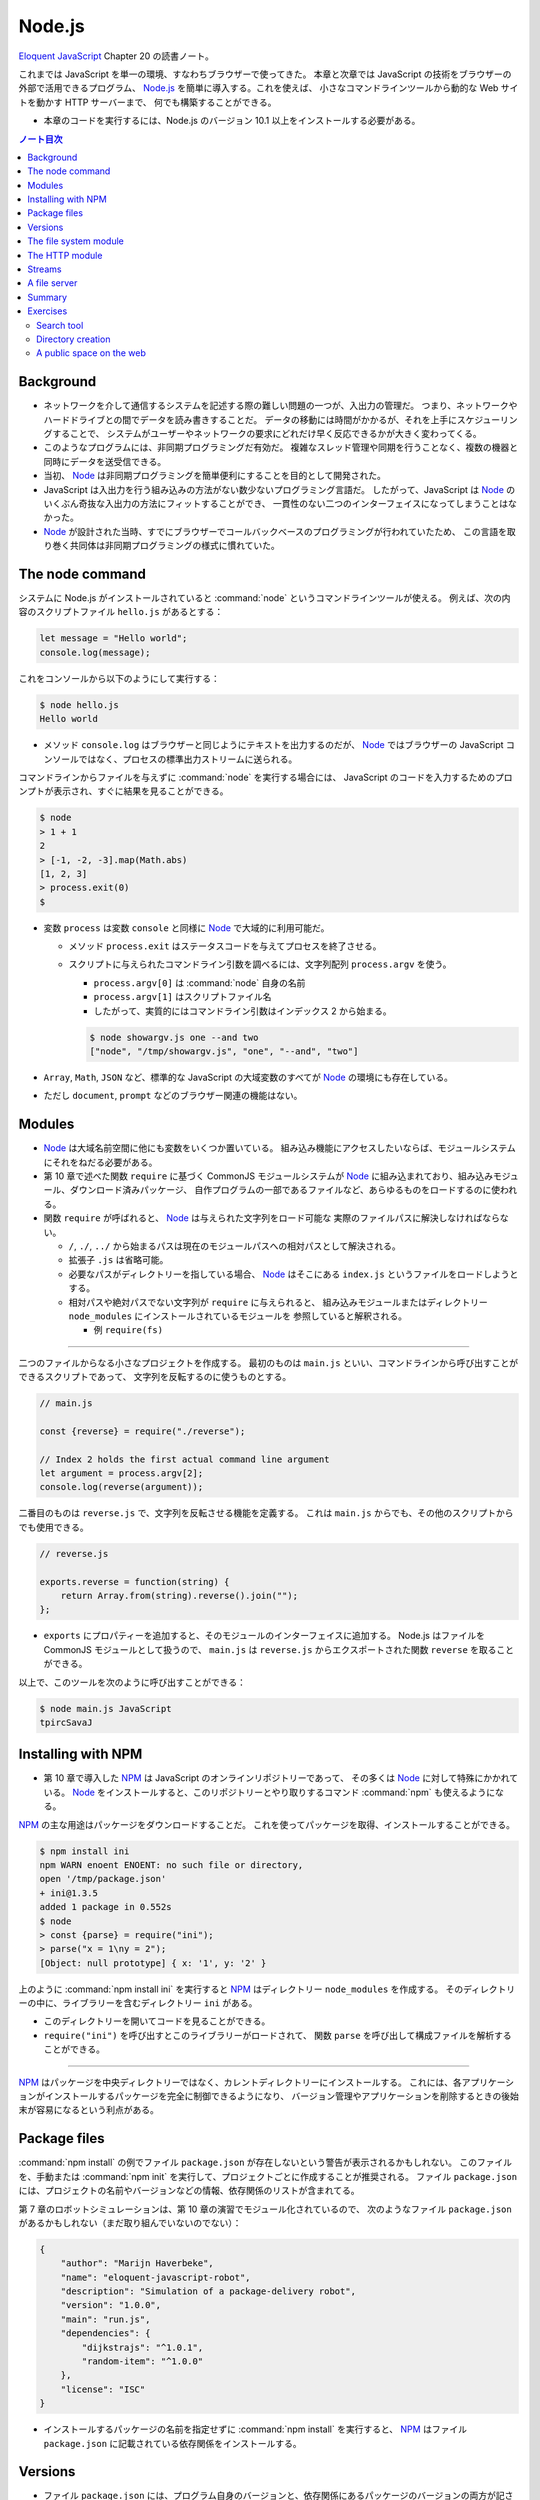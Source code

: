 ======================================================================
Node.js
======================================================================

`Eloquent JavaScript <https://eloquentjavascript.net/>`__ Chapter 20 の読書ノート。

これまでは JavaScript を単一の環境、すなわちブラウザーで使ってきた。
本章と次章では JavaScript の技術をブラウザーの外部で活用できるプログラム、
`Node.js <https://nodejs.org>`__ を簡単に導入する。これを使えば、
小さなコマンドラインツールから動的な Web サイトを動かす HTTP サーバーまで、
何でも構築することができる。

* 本章のコードを実行するには、Node.js のバージョン 10.1 以上をインストールする必要がある。

.. contents:: ノート目次

Background
======================================================================

* ネットワークを介して通信するシステムを記述する際の難しい問題の一つが、入出力の管理だ。
  つまり、ネットワークやハードドライブとの間でデータを読み書きすることだ。
  データの移動には時間がかかるが、それを上手にスケジューリングすることで、
  システムがユーザーやネットワークの要求にどれだけ早く反応できるかが大きく変わってくる。
* このようなプログラムには、非同期プログラミングだ有効だ。
  複雑なスレッド管理や同期を行うことなく、複数の機器と同時にデータを送受信できる。
* 当初、 Node_ は非同期プログラミングを簡単便利にすることを目的として開発された。
* JavaScript は入出力を行う組み込みの方法がない数少ないプログラミング言語だ。
  したがって、JavaScript は Node_ のいくぶん奇抜な入出力の方法にフィットすることができ、
  一貫性のない二つのインターフェイスになってしまうことはなかった。
* Node_ が設計された当時、すでにブラウザーでコールバックベースのプログラミングが行われていたため、
  この言語を取り巻く共同体は非同期プログラミングの様式に慣れていた。

The node command
======================================================================

システムに Node.js がインストールされていると :command:`node` というコマンドラインツールが使える。
例えば、次の内容のスクリプトファイル ``hello.js`` があるとする：

.. code:: javascript

  let message = "Hello world";
  console.log(message);

これをコンソールから以下のようにして実行する：

.. code:: console

   $ node hello.js
   Hello world

* メソッド ``console.log`` はブラウザーと同じようにテキストを出力するのだが、
  Node_ ではブラウザーの JavaScript コンソールではなく、プロセスの標準出力ストリームに送られる。

コマンドラインからファイルを与えずに :command:`node` を実行する場合には、
JavaScript のコードを入力するためのプロンプトが表示され、すぐに結果を見ることができる。

.. code:: console

   $ node
   > 1 + 1
   2
   > [-1, -2, -3].map(Math.abs)
   [1, 2, 3]
   > process.exit(0)
   $

* 変数 ``process`` は変数 ``console`` と同様に Node_ で大域的に利用可能だ。

  * メソッド ``process.exit`` はステータスコードを与えてプロセスを終了させる。
  * スクリプトに与えられたコマンドライン引数を調べるには、文字列配列 ``process.argv`` を使う。

    * ``process.argv[0]`` は :command:`node` 自身の名前
    * ``process.argv[1]`` はスクリプトファイル名
    * したがって、実質的にはコマンドライン引数はインデックス 2 から始まる。

    .. code:: console

       $ node showargv.js one --and two
       ["node", "/tmp/showargv.js", "one", "--and", "two"]

* ``Array``, ``Math``, ``JSON`` など、標準的な JavaScript の大域変数のすべてが Node_ の環境にも存在している。
* ただし ``document``, ``prompt`` などのブラウザー関連の機能はない。

Modules
======================================================================

* Node_ は大域名前空間に他にも変数をいくつか置いている。
  組み込み機能にアクセスしたいならば、モジュールシステムにそれをねだる必要がある。
* 第 10 章で述べた関数 ``require`` に基づく CommonJS モジュールシステムが
  Node_ に組み込まれており、組み込みモジュール、ダウンロード済みパッケージ、
  自作プログラムの一部であるファイルなど、あらゆるものをロードするのに使われる。
* 関数 ``require`` が呼ばれると、 Node_ は与えられた文字列をロード可能な
  実際のファイルパスに解決しなければならない。

  * ``/``, ``./``, ``../`` から始まるパスは現在のモジュールパスへの相対パスとして解決される。
  * 拡張子 ``.js`` は省略可能。
  * 必要なパスがディレクトリーを指している場合、 Node_ はそこにある ``index.js`` というファイルをロードしようとする。
  * 相対パスや絶対パスでない文字列が ``require`` に与えられると、
    組み込みモジュールまたはディレクトリー ``node_modules`` にインストールされているモジュールを
    参照していると解釈される。

    * 例 ``require(fs)``

----

二つのファイルからなる小さなプロジェクトを作成する。
最初のものは ``main.js`` といい、コマンドラインから呼び出すことができるスクリプトであって、
文字列を反転するのに使うものとする。

.. code:: javascript

   // main.js

   const {reverse} = require("./reverse");

   // Index 2 holds the first actual command line argument
   let argument = process.argv[2];
   console.log(reverse(argument));

二番目のものは ``reverse.js`` で、文字列を反転させる機能を定義する。
これは ``main.js`` からでも、その他のスクリプトからでも使用できる。

.. code:: javascript

  // reverse.js

  exports.reverse = function(string) {
      return Array.from(string).reverse().join("");
  };

* ``exports`` にプロパティーを追加すると、そのモジュールのインターフェイスに追加する。
  Node.js はファイルを CommonJS モジュールとして扱うので、
  ``main.js`` は ``reverse.js`` からエクスポートされた関数 ``reverse`` を取ることができる。

以上で、このツールを次のように呼び出すことができる：

.. code:: console

   $ node main.js JavaScript
   tpircSavaJ

Installing with NPM
======================================================================

* 第 10 章で導入した NPM_ は JavaScript のオンラインリポジトリーであって、
  その多くは Node_ に対して特殊にかかれている。
  Node_ をインストールすると、このリポジトリーとやり取りするコマンド
  :command:`npm` も使えるようになる。

NPM_ の主な用途はパッケージをダウンロードすることだ。
これを使ってパッケージを取得、インストールすることができる。

.. code:: console

   $ npm install ini
   npm WARN enoent ENOENT: no such file or directory,
   open '/tmp/package.json'
   + ini@1.3.5
   added 1 package in 0.552s
   $ node
   > const {parse} = require("ini");
   > parse("x = 1\ny = 2");
   [Object: null prototype] { x: '1', y: '2' }

上のように :command:`npm install ini` を実行すると NPM_ はディレクトリー ``node_modules`` を作成する。
そのディレクトリーの中に、ライブラリーを含むディレクトリー ``ini`` がある。

* このディレクトリーを開いてコードを見ることができる。
* ``require("ini")`` を呼び出すとこのライブラリーがロードされて、
  関数 ``parse`` を呼び出して構成ファイルを解析することができる。

----

NPM_ はパッケージを中央ディレクトリーではなく、カレントディレクトリーにインストールする。
これには、各アプリケーションがインストールするパッケージを完全に制御できるようになり、
バージョン管理やアプリケーションを削除するときの後始末が容易になるという利点がある。

Package files
======================================================================

:command:`npm install` の例でファイル ``package.json`` が存在しないという警告が表示されるかもしれない。
このファイルを、手動または :command:`npm init` を実行して、プロジェクトごとに作成することが推奨される。
ファイル ``package.json`` には、プロジェクトの名前やバージョンなどの情報、依存関係のリストが含まれてる。

第 7 章のロボットシミュレーションは、第 10 章の演習でモジュール化されているので、
次のようなファイル ``package.json`` があるかもしれない（まだ取り組んでいないのでない）：

.. code:: json

   {
       "author": "Marijn Haverbeke",
       "name": "eloquent-javascript-robot",
       "description": "Simulation of a package-delivery robot",
       "version": "1.0.0",
       "main": "run.js",
       "dependencies": {
           "dijkstrajs": "^1.0.1",
           "random-item": "^1.0.0"
       },
       "license": "ISC"
   }

* インストールするパッケージの名前を指定せずに :command:`npm install` を実行すると、
  NPM_ はファイル ``package.json`` に記載されている依存関係をインストールする。

Versions
======================================================================

* ファイル ``package.json`` には、プログラム自身のバージョンと、依存関係にあるパッケージのバージョンの両方が記されている。
  バージョンは、パッケージが別々に進化するという事実に対処するための手段であり、
  ある時点で存在していたパッケージと連動するように書かれたコードは、
  後に修正されたバージョンのパッケージでは動作しないかもしれない。
* NPM_ は **semantic versioning** と呼ばれる形式に従うことをパッケージに要求している。
  これは、どのバージョンに互換性があるか（古いインターフェースを壊さないか）という情報をバージョン番号に符号化したものだ。

  * ``2.3.0`` のようにピリオドで区切られた 3 つの数字で構成されている。
  * 新しい機能を追加するたびに、真ん中の数字を大きくする。
  * パッケージを使用している既存のコードが新しいバージョンでは動作しないなどの
    互換性が失われる更新では、最初の番号を大きくする。
  * 依存関係のバージョン番号の前に記号 ``^`` を付けると、その番号と互換性のある
    任意のバージョンをインストールしても構わないことを示す。
    例えば ``^2.3.0`` は 2.3.0 以上 3.0.0 未満のバージョンならば何でもよいことを意味する。

* コマンド :command:`npm` は新しいパッケージやパッケージの新バージョンを発行するためにも使う。

  * ファイル ``package.json`` が存在するディレクトリーでコマンド
    :command:`npm install` を実行すると、JSON ファイルに記載されている名前とバージョンの
    パッケージが登録所に公開される。
  * 誰でもパッケージを NPM_ に公開することができる。パッケージ名はそこで使われていないものに限る。

The file system module
======================================================================

Node_ で最もよく使われる組み込みモジュールの一つが ``fs`` で、ファイルシステムを意味する。
ファイルやディレクトリーを扱うための関数をエクスポートする。

.. code:: javascript

   let {readFile} = require("fs");
   readFile("file.txt", "utf8", (error, text) => {
       if (error) throw error;
       console.log("The file contains:", text);
   });

.. code:: javascript

   const {readFile} = require("fs");
   readFile("file.txt", (error, buffer) => {
       if (error) throw error;
       console.log("The file contained", buffer.length, "bytes.", "The first byte is:", buffer[0]);
   });

.. code:: javascript

   const {writeFile} = require("fs");
   writeFile("graffiti.txt", "Node was here", err => {
       if (err) console.log(`Failed to write file: ${err}`);
       else console.log("File written.");
   });

モジュール ``fs`` には ``readdir``, ``stat``, ``rename``, ``unlink`` など、多くの便利な関数がある。

* これらの関数のほとんどは、最後の引数としてコールバック関数を受け取り、
  失敗したときか成功したときのどちらかにそれを呼び出す。

  * 第 11 章で見たように、この方式にはエラー処理が冗長になり、エラーが起こりやすいという大きな欠点がある。

----

``Promise`` は以前から JavaScript にあったが、本書執筆時点では Node.js への統合が進行中だ。
バージョン 10.1 以降、パッケージ ``fs`` はオブジェクト ``promises`` をエクスポートするようになった。
これは関数版とほとんど同じだが、コールバックではなく ``Promise`` を使用する。

.. code:: javascript

   const {readFile} = require("fs").promises;
   readFile("file.txt", "utf8")
       .then(text => console.log("The file contains:", text));

``fs`` の関数の多くに同期版もあり、同じ名前の関数の末尾に ``Sync`` が付く。
例えば ``readFile`` の同期版は ``readFileSync`` という。

.. code:: javascript

   const {readFileSync} = require("fs");
   console.log("The file contains:", readFileSync("file.txt", "utf8"));

同期操作中、プログラムは完全に停止する。

The HTTP module
======================================================================

もうひとつの中心的なモジュールは ``http`` と呼ばれるものだ。
これは HTTP サーバーを起動したり、HTTP リクエストを行うための機能がある。
これだけで HTTP サーバーを起動することができる。

.. code:: javascript

   const {createServer} = require("http");
   let server = createServer((request, response) => {
       response.writeHead(200, {"Content-Type": "text/html"});
       response.write(`
           <h1>Hello!</h1>
           <p>You asked for <code>${request.url}</code></p>
           `);
       response.end();
   });
   server.listen(8000);
   console.log("Listening! (port 8000)");

このスクリプトを自分のマシンで実行し、Web ブラウザーで <http://localhost:8000/hello> にアクセスして
自分のサーバーにリクエストを送ると、小さな HTML ページが返ってくる。

.. code:: console

   bash$ wget -qO- http://localhost:8000/hello

   <h1>Hello!</h1>
   <p>You asked for <code>/hello</code></p>

* 関数 ``createServer`` に引数として渡された関数は、クライアントがサーバーに接続するたびに呼び出される。
* 変数 ``request`` と ``response`` は受信データと送信データを表す。

  * 変数 ``request`` にはリクエストに関する情報が含まれている。例えばプロパティー ``url`` などがある。

ブラウザーでそのページを開くと、自分の計算機にリクエストを送るということになる。
これによりサーバー機能が実行されて、返信が戻って来て、それをブラウザーで見ることができる。

何かを送り返すには ``response`` のメソッドを呼び出す。

* メソッド ``writeHead`` は応答のヘッダーを書き出す。
  このメソッドには 200 のようなステータスコードとヘッダーを含むオブジェクトとを渡す。
  この例では ``Content-Type`` ヘッダーを設定して HTML 文書を送り返すことをクライアントに知らせている。
* メソッド ``write`` で応答本体そのものを送信する。
  データが利用可能になったときに順次クライアントにストリーミングで送信するなど、
  応答を断片的に送信する場合には、このメソッドを複数回呼び出すこともできる。
* メソッド ``end`` が応答終了を知らせる。

``server.listen`` の呼び出しにより、サーバーはポート 8000 で接続の待機を開始する。
このため、このサーバーと通信するには ``localhost:8000`` に接続する必要がある。

このスクリプトを実行すると、プロセスはただ座って待つ。
スクリプトがイベント（この場合はネットワーク接続）を聴取している場合、
:command:`node` はスクリプトの終わりに達しても自動的に終了しない。
:kbd:`Ctrl` + :kbd:`C` を押して終わる。

----

HTTP クライアントとして動作するには、関数 ``request`` を使用する。

.. code:: javascript

   const {request} = require("http");
   let requestStream = request({
       hostname: "eloquentjavascript.net",
       path: "/20_node.html",
       method: "GET",
       headers: {Accept: "text/html"}
   }, response => {
       console.log("Server responded with status code",
       response.statusCode);
   });
   requestStream.end();

* 関数 ``request`` の最初の引数はリクエストを設定する。
  どのサーバーと通信するか、そのサーバーからどのパスをリクエストするか、
  どのメソッドを使うかなどを伝える。
* 二番目の引数は、応答が来たときに呼び出されるべき関数。
  応答のステータスコードを調べるなど、検査するためのオブジェクトを与える。
* サーバーで見た ``response`` オブジェクトと同様に、関数 ``request`` が返すオブジェクトでは、
  メソッド ``write`` で ``request`` にデータを流し込み、
  メソッド ``end`` で ``request`` を終了させることができる。
  GET リクエストは本体にデータを含んではいけないので、この例では ``write`` を使っていない。

同じような関数がモジュール ``https`` にもあり、``https://`` から始まる URL へのリクエストに使用する。

* ノート：先ほどのコードをそのまま実行すると 302 が返ってくる。
  ``require("https")`` とすると 200 が返ってくる。

----

Node の生の機能でリクエストを行うのは冗長だ。
NPM_ にはもっと便利なラッパーパッケージがある。
例えば ``node-fetch`` は ``Promise`` ベースの ``fetch`` インターフェースがある。

Streams
======================================================================

* 書き込み可能ストリームは Node で広く使われている概念だ。

  * メソッド ``write``
  * メソッド ``end``
  * これらのメソッドに追加の引数としてコールバックを指定でき、処理完了時に呼び出される。

* モジュール ``fs`` の関数 ``createWriteStream`` はファイルを指す書き込み可能ストロームを作成する。

  * メソッド ``write`` は少しずつ書き込むことができる。

* 読み取り可能ストリームはもう少し複雑だ。

  * HTTP サーバーのコールバックに渡された変数 ``request`` と
    HTTP クライアントのコールバックに渡された変数 ``response`` は
    どちらも読み込み可能ストリームだ。前者は読み込んでから書き込むが、
    後者は書き込んでから読み込む。
  * ストリームから読み込むことはイベントハンドラーを使って行われる。

Node でイベントを発信するオブジェクトには、ブラウザーの ``addEventListener`` に似たメソッドがある。
このメソッドにイベント名と関数を与えると、与えられたイベントが発生するたびに、
その関数が呼び出されるように登録される。

読み取り可能なストリームには ``data`` と ``end`` のイベントがある。

* ``data`` イベントはデータが入ってくるたびに発射する。
* ``end`` イベントはストリームが終了するたびに呼び出される。

このモデルは、文書全体がまだ利用できない場合であっても、すぐに処理できるようなデータのストリーミングに最も適している。
ファイルは ``fs`` 関数 ``createReadStream`` を使用することで、
読み取り可能なストリームとして読み取ることができる。

次のコードは、リクエスト本体を読み取り、すべて大文字のテキストとしてクライアントにストリームバックするサーバーを作成する：

.. code:: javascript

   const {createServer} = require("http");

   createServer((request, response) => {
       response.writeHead(200, {"Content-Type": "text/plain"});
       request.on("data", chunk =>
           response.write(chunk.toString().toUpperCase()));
       request.on("end", () => response.end());
   }).listen(8000);

データハンドラーに渡される ``chunk`` の値はバイナリーの ``Buffer`` だ。
これをメソッド ``toString`` で UTF-8 符号化された文字に複号することで文字列に変換する。

----

次のコードは大文字サーバーが稼働している状態で起動すると、
そのサーバーにリクエストを送信し、取得した応答を出力する。

.. code:: javascript

   const {request} = require("http");

   request({
       hostname: "localhost",
       port: 8000,
       method: "POST"
   }, response => {
       response.on("data", chunk =>
           process.stdout.write(chunk.toString()));
   }).end("Hello server");
   // → HELLO SERVER

* ここでは ``console.log`` を使わずに ``process.stdout`` で出力している。

  * ``process.stdout`` はプロセスの標準出力で、書き込み可能ストリームだ。
  * ``console.log`` はここでは使わない。これは出力の末尾に改行文字を追加するが、
    応答が複数の塊として入ってくることから相応しくない。

A file server
======================================================================

本節では HTTP サーバーとファイルシステムに関する知識を組み合わせて、
ファイルシステムへのリモートアクセスを可能にする HTTP サーバーを作る。
このようなサーバーは、ウェブアプリケーションがデータを保存・共有したり、
人々に多数のファイルへのアクセスを与えるなど、あらゆる用途がある。

* リソースとしてファイルを扱う場合、HTTP メソッドの GET, PUT, DELETE を使用して
  ファイルの読み取り、書き込み、削除をそれぞれ行うことができる。
* リクエストに含まれるパスは、参照したいファイルシステムのそれとして解釈される。

  * ファイルシステム全体を共有するわけでは一般的にはないので、
    これらのパスはサーバーの作業ディレクトリーを起点とすると解釈する。

ここでは、さまざまな HTTP メソッドを処理する関数を格納するために
``methods`` というオブジェクトを使用して、プログラムを少しずつ構築していく。

メソッドハンドラは非同期関数であって、リクエストオブジェクトを引数として受け取り、
応答を記述したオブジェクトに解決する ``Promise`` を返す。

.. code:: javascript

   const {createServer} = require("http");
   const methods = Object.create(null);

   createServer((request, response) => {
       let handler = methods[request.method] || notAllowed;
       handler(request)
           .catch(error => {
               if (error.status != null) return error;
               return {body: String(error), status: 500};
           })
           .then(({body, status = 200, type = "text/plain"}) => {
               response.writeHead(status, {"Content-Type": type});
               if (body && body.pipe) body.pipe(response);
               else response.end(body);
           });
       }).listen(8000);

   async function notAllowed(request) {
       return {
           status: 405,
           body: `Method ${request.method} not allowed.`
       };
   }

* 405 エラー（特定のメソッドの処理を拒否）応答を返すだけのサーバーが起動する。
* リクエストハンドラーの ``Promise`` が却下された場合、``catch`` 呼び出しはエラーを応答オブジェクトに変換し、
  リクエストの処理に失敗したことを知らせるため、サーバーがエラー応答をクライアントに送り戻すようにする。
* レスポンス記述の ``status`` フィールドは省略可能。デフォルトで 200 が設定される。
* プロパティ ``type`` のコンテントタイプも省略可能。レスポンスはプレーンテキストであるとみなされる。

``body`` の値が

* 読み取り可能なストリームの場合、読み取り可能なストリームから書き込み可能なストリームに
  すべての内容を転送するために使用されるメソッド ``pipe`` がある。
* そうでない場合は ``null``（ボディなし）、文字列、バッファーのいずれかであると見なされ、
  応答のメソッド ``end`` に直接渡される。

----

関数 ``urlPath`` は、リクエスト URL に対応するファイルパスを知るために、
Node の組み込みモジュール ``url`` を使って URL を解析する。
これは ``/file.txt`` のようなパス名を受け取り、それを複号して %20 スタイルのエスケープコードを取り除き、
プログラムの作業ディレクトリーからの相対パスに解決する。

.. code:: javascript

   const {parse} = require("url");
   const {resolve, sep} = require("path");
   const baseDirectory = process.cwd();

   function urlPath(url) {
       let {pathname} = parse(url);
       let path = resolve(decodeURIComponent(pathname).slice(1));
       if (path != baseDirectory && !path.startsWith(baseDirectory + sep)) {
           throw {status: 403, body: "Forbidden"};
       }
       return path;
   }

ネットワークリクエストを受け付けるプログラムでは、セキュリティーについて気を配り始めなければならない。
この場合、注意していないとネットワークにファイルシステム全体を誤って公開する可能性がある。

パスは、例えば、親ディレクトリを参照するために ``../`` を含むことができる。
そのため、 ``/../secret_file`` のようなパスを要求することが明らかに問題のタネになる。
このような問題を避けるために、関数 ``urlPath`` は相対パスを解決する ``path`` モジュールの
関数 ``resolve`` を利用する。それで結果が作業ディレクトリー以下であることを検証する。

関数 ``process.cwd`` を使って作業ディレクトリーを見つけることができる。
``path`` パッケージの変数 ``sep`` は、システムのパス区切り文字だ。
パスがベースディレクトリーから始まっていない場合、この関数は、
リソースへのアクセスが禁止されていることを示す HTTP ステータスコード 403 を使って、
エラー応答オブジェクトを送出する。

ここでは、ディレクトリーを読むときにはファイルのリストを返し、
通常のファイルを読むときにはそのファイルの内容を返すように、GET メソッドを設定する。

----

ファイルの内容を返す際に、どのような Content-Type ヘッダーを設定するか。
ファイルは何でもありだから、サーバーはすべてのファイルに同じ Content-Type を返すことは許されない。

* ``mime`` パッケージは、多数のファイル拡張子に対する正しいタイプを知っている。

次の :command:`npm` コマンドは、サーバースクリプトが存在するディレクトリーに、
特定のバージョンの ``mime`` をインストールする：

.. code:: console

   $ npm install mime@2.2.0

----

要求されたファイルが存在しない場合、返すべき正しい HTTP ステータスコードは 404 だ。
ファイルの情報を調べる関数 ``stat`` を使って、ファイルが存在するかどうかと、
ディレクトリーであるかどうかの両方を調べる。

.. code:: javascript

   const {createReadStream} = require("fs");
   const {stat, readdir} = require("fs").promises;
   const mime = require("mime");

   methods.GET = async function(request) {
       let path = urlPath(request.url);
       let stats;
       try {
           stats = await stat(path);
       } catch (error) {
           if (error.code != "ENOENT") throw error;
           else return {status: 404, body: "File not found"};
       }

       if (stats.isDirectory()) {
           return {body: (await readdir(path)).join("\n")};
       } else {
           return {body: createReadStream(path),
                   type: mime.getType(path)};
       }
   };

* 関数 ``stat`` はディスクに触れる必要があり、時間がかかる可能性があるので、非同期だ。
* コールバック形式ではなく、``Promise`` を使用しているため、
  直接 ``fs`` からインポートするのではなく、``promises`` からインポートする必要がある。
* ファイルが存在しない場合、関数 ``stat`` はプロパティー ``code`` が ``"ENOENT"``
  のエラーオブジェクトを送出する。
* オブジェクト ``stats`` はファイルのサイズや修正日など、ファイルに関する情報を教えてくれる。
* メソッド ``isDirectory`` でディレクトリーなのか普通のファイルなのかを得る。
* ディレクトリー内のファイルの配列を読み込んでクライアントに返すには、関数 ``readdir`` を使う。
* 通常のファイルの場合は、関数 ``createReadStream`` で読み取り可能なストリームを作成し、
  ファイル名に ``mime`` パッケージが与える content type を添えて、それを本体として返す。

----

DELETE リクエストを処理するコードは、もう少し単純だ：

.. code:: javascript

   const {rmdir, unlink} = require("fs").promises;

   methods.DELETE = async function(request) {
       let path = urlPath(request.url);
       let stats;
       try {
           stats = await stat(path);
       } catch (error) {
           if (error.code != "ENOENT") throw error;
           else return {status: 204};
       }

       if (stats.isDirectory()) await rmdir(path);
       else await unlink(path);

       return {status: 204};
   };

* HTTP 応答にデータが含まれていない場合、ステータスコード 204 (no content) を使用してこれを示す。
  削除の応答では、操作が成功したかどうか以上の情報を送信する必要がない。ここで返すのが賢明だ。
* 存在しないファイルを削除しようとすると、エラーではなく成功のステータスコードが返ってくるが、これは不思議ではない。
  削除しようとするファイルが存在しない場合、リクエストの目的はすでに達成されていると言える。
  HTTP 規格では、リクエストを冪等にすることが推奨されている。
  つまり、同じリクエストを複数回行っても、一度だけ行ったときと同じ結果になることが望ましい。

----

以下、PUT リクエストのハンドラーだ：

.. code:: javascript

   const {createWriteStream} = require("fs");

   function pipeStream(from, to) {
       return new Promise((resolve, reject) => {
           from.on("error", reject);
           to.on("error", reject);
           to.on("finish", resolve);
           from.pipe(to);
       });
   }

   methods.PUT = async function(request) {
       let path = urlPath(request.url);
       await pipeStream(request, createWriteStream(path));
       return {status: 204};
   };

* 今回は、ファイルが存在するかどうかを確認する必要はない。ただ上書きするだけだ。
* 今回も ``pipe`` を使って、読み込み可能なストリームから書き込み可能なストリームにデータを移動する（今回はリクエストからファイルに移動）。
  しかし ``pipe`` は ``Promise`` を返すようには書かれていないので、
  ``pipeStream`` というラッパーを書いて、
  ``pipe`` を呼び出した結果の ``Promise`` を作成する。
* ファイルを開く際に何か問題が発生した場合、
  関数 ``createWriteStream`` はストリームを返すが、それはイベント ``error`` を発射する。
  ネットワークが落ちた場合など、リクエストに対する出力ストリームも失敗する可能性がある。
  そこで、両方のストリームのイベント ``error`` イベント同士を連絡して ``Promise`` を却下する。
  ``pipe`` は処理を終えると、出力ストリームを閉じ、イベント ``finish`` を発射する。
  この時点で ``Promise`` を正常に解決することができる。

----

* サーバー用の完全なスクリプトは <https://eloquentjavascript.net/code/file_server.js> にある。
  それをダウンロードして、依存関係をインストールした後、Node と一緒に実行すれば、
  読者自身のファイルサーバーを起動することができる。
* コマンドラインツール :command:`curl` を使って HTTP リクエストを行うことができる。
  次のセッションは自分のサーバーをテストする。

  * オプション ``-X`` はリクエストのメソッドを指定する。
  * オプション ``-d`` はリクエスト本体を含むのに使う。

  .. code:: console

     $ curl http://localhost:8000/file.txt
     File not found
     $ curl -X PUT -d hello http://localhost:8000/file.txt
     $ curl http://localhost:8000/file.txt
     hello
     $ curl -X DELETE http://localhost:8000/file.txt
     $ curl http://localhost:8000/file.txt
     File not found

  * 最初のリクエストは当該ファイルがまだ存在しないので失敗する。
  * PUT リクエストでファイルを作成すると、次回のリクエストでそれの取得に成功する。
  * DELETE リクエストでそれを削除すると、再びそのファイルは失われる。

Summary
======================================================================

Node_ は JavaScript をブラウザー以外のコンテキストで動作させることができるシステムだ。
元々はネットワークタスクのために設計されたもので、ネットワーク内のノードの役割を果たす。
あらゆる種類のスクリプトタスクにもまた適している。

NPM_ はパッケージを提供し、我々は :command:`npm` プログラムでそれらのパッケージを取得してインストールする。
Node_ には、ファイルシステムを操作するためのモジュール ``fs`` や、
HTTP サーバーを実行して HTTP リクエストを行うためのモジュール ``http`` など、
多くの組み込みモジュールが用意されている。

Node_ では、``readFileSync`` のような同期型の関数を明示的に使用しない限り、
すべての入出力は非同期で行われる。このような非同期関数を呼び出す際には、コールバック関数を提供し、
Node_ は準備ができたときにエラー値と結果（利用可能であれば）を伴ってそれらを呼び出す。

Exercises
======================================================================

Search tool
----------------------------------------------------------------------

**問題** コマンドラインから実行できる :command:`grep` に似た動作をする
Node スクリプトを書け。このスクリプトは、

* 最初のコマンドライン引数を正規表現として扱い、それ以降の引数を検索するファイルとして扱う。
* 内容が正規表現に合致するファイルの名前を出力するものとする。

これがうまくいったら、それを拡張して引数がディレクトリーの場合には
そのディレクトリーとそのサブディレクトリー内のすべてのファイルを検索しろ。

ファイルシステムの機能は、非同期型と同期型のどちらを使っても構わない。
複数の非同期動作を同時に要求するようにに設定することで多少の高速化が図れるかもしれないが、
ファイルシステムのほとんどは一度に一つのものしか読めないので、それほど良くはならない。

**解答** オリジナルの ``grep`` のような内容の出力に変えた：

.. code:: javascript

   // USAGE: node grep.js PATTERNS FILES

   const {readFile} = require("fs");
   const {readdir, stat} = require("fs").promises;
   const {sep} = require("path");

   if (process.argv.length < 4) {
       process.stderr.write(`Usage: node ${process.argv[1]} PATTERN [FILE]...\n`);
       process.exit(2);
   }

   const pattern = new RegExp(process.argv[2]);

   process.argv.slice(3).forEach(path => grep(path));

   async function grep(path){
       const stats = await stat(path);
       if(stats.isDirectory()){
           for(const i of await readdir(path)){
               await grep(path + sep + i);
           }
           return;
       }

       readFile(path, "utf8", (error, text) => {
           if(error) throw error;

           text.split("\n").forEach(line => {
               if (line.search(pattern) != -1) {
                   process.stdout.write(`${path}:${line}\n`);
               }
           });
       })
   }

Directory creation
----------------------------------------------------------------------

ファイルサーバーの DELETE メソッドはディレクトリーを削除することができるが、
サーバーには現在ディレクトリーを作成する方法を用意していない。

**問題** MKCOL メソッド ("make collection") のサポートを追加しろ。
MKCOL メソッドは ``fs`` モジュールから ``mkdir`` を呼び出してディレクトリーを作成する。
MKCOL は広く使われている HTTP メソッドではないが、WebDAV 規格には同じ目的で存在している。
WebDAV 規格とは HTTP の上に文書作成に適した規約の集合を規定するものだ。

**解答** クライアントはサーバーに次の方式でリクエストを送信する：

.. code:: console

   bash$ curl -X MKCOL http://localhost:8000/dirname

サーバー側のコードは次のようなものだ：

.. code:: javascript

   const { mkdir } = require("fs").promises;

   methods.MKCOL = async function (request) {
       await mkdir(urlPath(request.url), { recursive: true }, err => {
           if (err) throw err;
       });
       return { status: 204 };
   }

* 冪等性推奨方針とディレクトリー作成オプション ``recursive`` との相性が良い。
* 空文字列を渡しても入力なしエラーであるとはみなさなくていいだろう。

A public space on the web
----------------------------------------------------------------------

ファイルサーバーは、あらゆる種類のファイルを提供し、適切な Content-Type ヘッダーも含めることができるので、
ウェブサイトを提供するために使用することができる。

**問題** 簡単な JavaScript ファイルを含む基本的な HTML ページを書け。
ファイルサーバーが提供するディレクトリーにファイルを置き、ブラウザーで開け。

* 次に、上級者向けの課題として、あるいは週末のプロジェクトとして、
  本書で得た知識をすべて組み合わせて、Web サイトの中から Web サイトを変更するための、
  より使いやすいインターフェイスを構築しろ。
* HTML フォームを使って Web サイトを構成するファイルの内容を編集し、
  第 18 章で説明したように、HTTP リクエストを使ってサーバー上のファイルを更新できるようにしろ。
* まず、一つのファイルだけを編集可能にすることから始めろ。
* 次に、どのファイルを編集するかをユーザーが選択できるようにする。
  ファイルサーバーがディレクトリーの読み込み時にファイルのリストを返すことを利用しろ。

ファイルサーバーが公開しているコードで直接作業をしてはならない。
失敗したときにそこにあるファイルにダメージを与えがちだ。
代わりに、自分の作業は公開されているディレクトリーの外に置いておき、テストのときにそこにコピーしろ。

**解答** 作業が大体想像できる。

.. todo:: 時間を見つけてやる。

以上

.. _Node: https://nodejs.org
.. _NPM: https://npmjs.org
